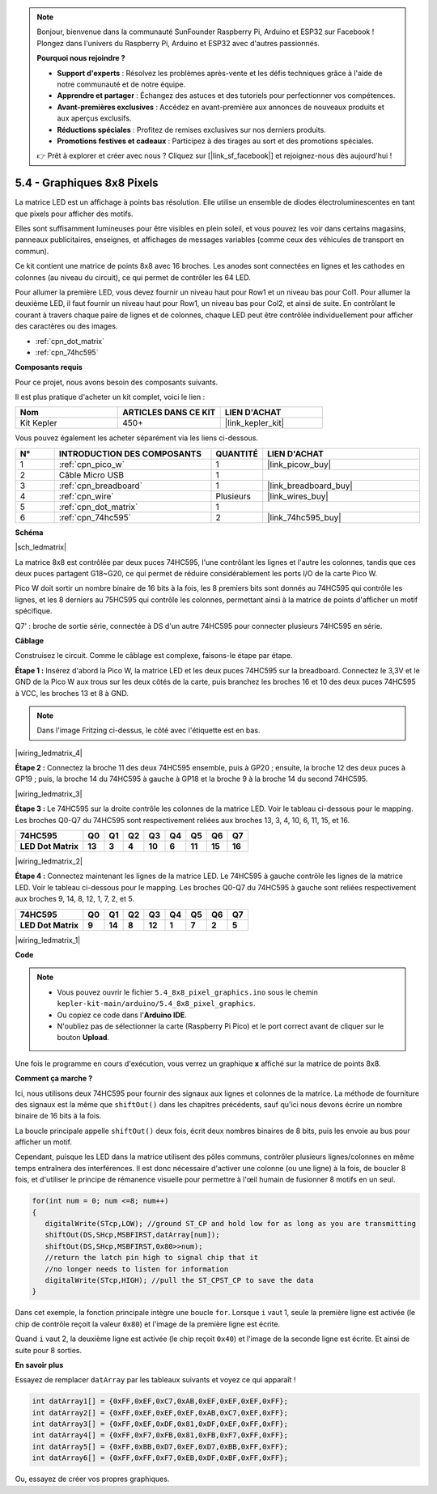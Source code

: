 .. note::

    Bonjour, bienvenue dans la communauté SunFounder Raspberry Pi, Arduino et ESP32 sur Facebook ! Plongez dans l'univers du Raspberry Pi, Arduino et ESP32 avec d'autres passionnés.

    **Pourquoi nous rejoindre ?**

    - **Support d'experts** : Résolvez les problèmes après-vente et les défis techniques grâce à l'aide de notre communauté et de notre équipe.
    - **Apprendre et partager** : Échangez des astuces et des tutoriels pour perfectionner vos compétences.
    - **Avant-premières exclusives** : Accédez en avant-première aux annonces de nouveaux produits et aux aperçus exclusifs.
    - **Réductions spéciales** : Profitez de remises exclusives sur nos derniers produits.
    - **Promotions festives et cadeaux** : Participez à des tirages au sort et des promotions spéciales.

    👉 Prêt à explorer et créer avec nous ? Cliquez sur [|link_sf_facebook|] et rejoignez-nous dès aujourd'hui !

.. _ar_74hc_788bs:


5.4 - Graphiques 8x8 Pixels
================================

La matrice LED est un affichage à points bas résolution. Elle utilise un ensemble de diodes électroluminescentes en tant que pixels pour afficher des motifs.

Elles sont suffisamment lumineuses pour être visibles en plein soleil, et vous pouvez les voir dans certains magasins, panneaux publicitaires, enseignes, et affichages de messages variables (comme ceux des véhicules de transport en commun).

Ce kit contient une matrice de points 8x8 avec 16 broches. Les anodes sont connectées en lignes et les cathodes en colonnes (au niveau du circuit), ce qui permet de contrôler les 64 LED.

Pour allumer la première LED, vous devez fournir un niveau haut pour Row1 et un niveau bas pour Col1. 
Pour allumer la deuxième LED, il faut fournir un niveau haut pour Row1, un niveau bas pour Col2, et ainsi de suite. En contrôlant le courant à travers chaque paire de lignes et de colonnes, chaque LED peut être contrôlée individuellement pour afficher des caractères ou des images.

* :ref:`cpn_dot_matrix`
* :ref:`cpn_74hc595`

**Composants requis**

Pour ce projet, nous avons besoin des composants suivants.

Il est plus pratique d'acheter un kit complet, voici le lien :

.. list-table::
    :widths: 20 20 20
    :header-rows: 1

    *   - Nom
        - ARTICLES DANS CE KIT
        - LIEN D'ACHAT
    *   - Kit Kepler
        - 450+
        - |link_kepler_kit|

Vous pouvez également les acheter séparément via les liens ci-dessous.

.. list-table::
    :widths: 5 20 5 20
    :header-rows: 1

    *   - N°
        - INTRODUCTION DES COMPOSANTS
        - QUANTITÉ
        - LIEN D'ACHAT

    *   - 1
        - :ref:`cpn_pico_w`
        - 1
        - |link_picow_buy|
    *   - 2
        - Câble Micro USB
        - 1
        - 
    *   - 3
        - :ref:`cpn_breadboard`
        - 1
        - |link_breadboard_buy|
    *   - 4
        - :ref:`cpn_wire`
        - Plusieurs
        - |link_wires_buy|
    *   - 5
        - :ref:`cpn_dot_matrix`
        - 1
        - 
    *   - 6
        - :ref:`cpn_74hc595`
        - 2
        - |link_74hc595_buy|

**Schéma**

|sch_ledmatrix|

La matrice 8x8 est contrôlée par deux puces 74HC595, l'une contrôlant les lignes et l'autre les colonnes, tandis que ces deux puces partagent G18~G20, ce qui permet de réduire considérablement les ports I/O de la carte Pico W.

Pico W doit sortir un nombre binaire de 16 bits à la fois, les 8 premiers bits sont donnés au 74HC595 qui contrôle les lignes, et les 8 derniers au 75HC595 qui contrôle les colonnes, permettant ainsi à la matrice de points d'afficher un motif spécifique.

Q7' : broche de sortie série, connectée à DS d'un autre 74HC595 pour connecter plusieurs 74HC595 en série.

**Câblage**

Construisez le circuit. Comme le câblage est complexe, faisons-le étape par étape.

**Étape 1 :** Insérez d'abord la Pico W, la matrice LED et les deux puces 74HC595 
sur la breadboard. Connectez le 3,3V et le GND de la Pico W aux trous sur les deux 
côtés de la carte, puis branchez les broches 16 et 10 des deux puces 74HC595 à VCC, 
les broches 13 et 8 à GND.

.. note::
   Dans l'image Fritzing ci-dessus, le côté avec l'étiquette est en bas.

|wiring_ledmatrix_4|

**Étape 2 :** Connectez la broche 11 des deux 74HC595 ensemble, puis à GP20 ; 
ensuite, la broche 12 des deux puces à GP19 ; puis, la broche 14 du 74HC595 à 
gauche à GP18 et la broche 9 à la broche 14 du second 74HC595.

|wiring_ledmatrix_3|

**Étape 3 :** Le 74HC595 sur la droite contrôle les colonnes de la matrice LED. 
Voir le tableau ci-dessous pour le mapping. Les broches Q0-Q7 du 74HC595 sont 
respectivement reliées aux broches 13, 3, 4, 10, 6, 11, 15, et 16.

+--------------------+--------+--------+--------+--------+--------+--------+--------+--------+
| **74HC595**        | **Q0** | **Q1** | **Q2** | **Q3** | **Q4** | **Q5** | **Q6** | **Q7** |
+--------------------+--------+--------+--------+--------+--------+--------+--------+--------+
| **LED Dot Matrix** | **13** | **3**  | **4**  | **10** | **6**  | **11** | **15** | **16** |
+--------------------+--------+--------+--------+--------+--------+--------+--------+--------+

|wiring_ledmatrix_2|

**Étape 4 :** Connectez maintenant les lignes de la matrice LED. Le 74HC595 à 
gauche contrôle les lignes de la matrice LED. Voir le tableau ci-dessous pour 
le mapping. Les broches Q0-Q7 du 74HC595 à gauche sont reliées respectivement 
aux broches 9, 14, 8, 12, 1, 7, 2, et 5.

+--------------------+--------+--------+--------+--------+--------+--------+--------+--------+
| **74HC595**        | **Q0** | **Q1** | **Q2** | **Q3** | **Q4** | **Q5** | **Q6** | **Q7** |
+--------------------+--------+--------+--------+--------+--------+--------+--------+--------+
| **LED Dot Matrix** | **9**  | **14** | **8**  | **12** | **1**  | **7**  | **2**  | **5**  |
+--------------------+--------+--------+--------+--------+--------+--------+--------+--------+

|wiring_ledmatrix_1|

**Code**

.. note::

    * Vous pouvez ouvrir le fichier ``5.4_8x8_pixel_graphics.ino`` sous le chemin ``kepler-kit-main/arduino/5.4_8x8_pixel_graphics``.
    * Ou copiez ce code dans l'**Arduino IDE**.
    * N'oubliez pas de sélectionner la carte (Raspberry Pi Pico) et le port correct avant de cliquer sur le bouton **Upload**.

.. raw:: html

    <iframe src=https://create.arduino.cc/editor/sunfounder01/b3682592-17d4-4690-a730-1c0a6fcbd353/preview?embed style="height:510px;width:100%;margin:10px 0" frameborder=0></iframe>

Une fois le programme en cours d'exécution, vous verrez un graphique **x** affiché sur la matrice de points 8x8.


**Comment ça marche ?**

Ici, nous utilisons deux 74HC595 pour fournir des signaux aux lignes et colonnes de la matrice. 
La méthode de fourniture des signaux est la même que ``shiftOut()`` dans les chapitres précédents, sauf qu'ici nous devons écrire un nombre binaire de 16 bits à la fois.

La boucle principale appelle ``shiftOut()`` deux fois, écrit deux nombres binaires de 8 bits, puis les envoie au bus pour afficher un motif.

Cependant, puisque les LED dans la matrice utilisent des pôles communs, contrôler plusieurs lignes/colonnes en même temps entraînera des interférences. 
Il est donc nécessaire d'activer une colonne (ou une ligne) à la fois, de boucler 8 fois, et d'utiliser le principe de rémanence visuelle pour permettre à l'œil humain de fusionner 8 motifs en un seul.

.. code-block:: arduino

   for(int num = 0; num <=8; num++)
   {
      digitalWrite(STcp,LOW); //ground ST_CP and hold low for as long as you are transmitting
      shiftOut(DS,SHcp,MSBFIRST,datArray[num]);
      shiftOut(DS,SHcp,MSBFIRST,0x80>>num);    
      //return the latch pin high to signal chip that it 
      //no longer needs to listen for information
      digitalWrite(STcp,HIGH); //pull the ST_CPST_CP to save the data
   }

Dans cet exemple, la fonction principale intègre une boucle ``for``. Lorsque ``i`` vaut 1, 
seule la première ligne est activée (le chip de contrôle reçoit la valeur ``0x80``) et l'image de la première ligne est écrite. 

Quand ``i`` vaut 2, la deuxième ligne est activée (le chip reçoit ``0x40``) et l'image de la seconde ligne est écrite. Et ainsi de suite pour 8 sorties.


**En savoir plus**

Essayez de remplacer ``datArray`` par les tableaux suivants et voyez ce qui apparaît !

.. code-block:: arduino

   int datArray1[] = {0xFF,0xEF,0xC7,0xAB,0xEF,0xEF,0xEF,0xFF};
   int datArray2[] = {0xFF,0xEF,0xEF,0xEF,0xAB,0xC7,0xEF,0xFF};
   int datArray3[] = {0xFF,0xEF,0xDF,0x81,0xDF,0xEF,0xFF,0xFF};
   int datArray4[] = {0xFF,0xF7,0xFB,0x81,0xFB,0xF7,0xFF,0xFF};
   int datArray5[] = {0xFF,0xBB,0xD7,0xEF,0xD7,0xBB,0xFF,0xFF};
   int datArray6[] = {0xFF,0xFF,0xF7,0xEB,0xDF,0xBF,0xFF,0xFF};

Ou, essayez de créer vos propres graphiques.
